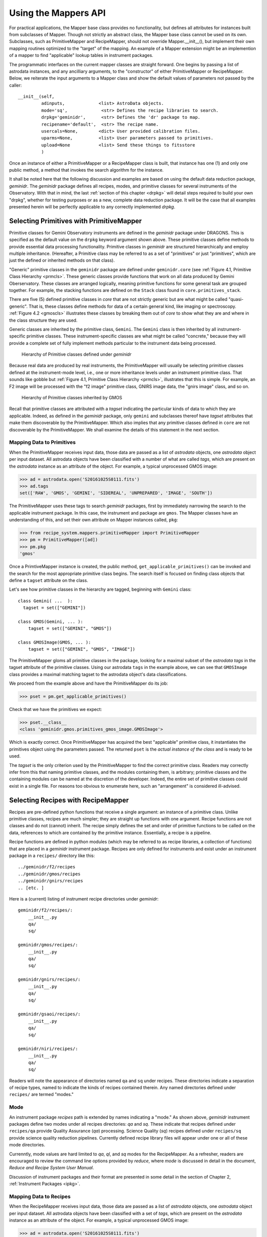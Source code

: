 .. interfaces.rst
.. include mappers
.. include overview

.. _iface:

Using the Mappers API
*********************
For practical applications, the Mapper base class provides no functionality, but
defines all attributes for instances built from subclasses of Mapper. Though not 
strictly an abstract class, the Mapper base class cannot be used on its own. 
Subclasses, such as PrimitiveMapper and RecipeMapper, should not override 
Mapper.__init__(), but implement their own mapping routines optimized to the 
"target" of the mapping. An example of a Mapper extension might be an 
implemention of a mapper to find "applicable" lookup tables in instrument 
packages.

The programmatic interfaces on the current mapper classes are straight forward.
One begins by passing a list of astrodata instances, and any ancilliary arguments,
to the "constructor" of either PrimitiveMapper or RecipeMapper. Below, we reiterate
the input arguments to a Mapper class and show the default values of parameters not
passed by the caller::

  __init__(self,
           adinputs,             <list> AstroData objects.
	   mode='sq',             <str> Defines the recipe libraries to search.
	   drpkg='geminidr',      <str> Defines the 'dr' package to map.
	   recipename='default',  <str> The recipe name.
           usercals=None,        <dict> User provided calibration files.
	   uparms=None,          <list> User parameters passed to primitives.
	   upload=None           <list> Send these things to fitsstore
           )

Once an instance of either a PrimitiveMapper or a RecipeMapper class is built, 
that instance has one (1) and only one public method, a method that invokes
the search algorithm for the instance.

It shall be noted here that the following discussion and examples are based on
using the default data reduction package, *geminidr*. The *geminidr* package
defines all recipes, modes, and primitive classes for several instruments of the
Observatory. With that in mind, the last :ref:`section of this chapter <drpkg>`
will detail steps required to build your own "drpkg", whether for testing purposes
or as a new, complete data reduction package. It will be the case that all
examples presented herein will be perfectly applicable to any correctly
implemented *drpkg*.

Selecting Primitives with PrimitiveMapper
=========================================

Primitive classes for Gemini Observatory instruments are defined in the *geminidr*
package under DRAGONS. This is specified as the default value on the ``drpkg``
keyword argument shown above. These primitive classes define methods to provide
essential data processing functionality. Primitive classes in *geminidr* are
structured hierarchically and employ multiple inheritance. (Hereafter, a Primitive
class may be referred to as a set of "primitives" or just "primitives", which are
just the defined or inherited methods on that class).

"Generic" primitive classes in the ``geminidr`` package are defined under
``geminidr.core`` (see :ref:`Figure 4.1, Primitive Class Hierarchy <prmcls>`.
These generic classes provide functions that work on all data produced by Gemini
Oberservatory. These classes are arranged logically, meaning primitive functions
for some general task are grouped together. For example, the stacking functions
are defined on the ``Stack`` class found in ``core.primitives_stack``.

There are five (5) defined primitive classes in `core` that are not strictly
generic but are what might be called "quasi-generic". That is, these classes
define methods for data of a certain general kind, like imaging or spectroscopy.
:ref:`Figure 4.2 <gmoscls>` illustrates these classes by breaking them out of
*core* to show what they are and where in the class structure they are used.

Generic classes are inherited by the primitive class, ``Gemini``. The ``Gemini``
class is then inherited by all instrument-specific primitive classes. These
instrument-specific classes are what might be called "concrete," because they
will provide a complete set of fully implement methods particular to the
instrument data being processed.

.. _prmcls:

.. figure:: images/primcls16.jpg

   Hierarchy of Primitive classes defined under `geminidr`

Because real data are produced by real instruments, the PrimitiveMapper will
usually be selecting primitive classes defined at the instrument-mode
level, i.e., one or more inheritance levels under an instrument primitive class.
That sounds like gobble but :ref:`Figure 4.1, Primitive Class Hierarchy <prmcls>`,
illustrates that this is simple. For example, an F2 image will be processed with
the "f2 image" primitive class, GNIRS image data, the "gnirs image" class, and so
on.

.. _gmoscls:

.. figure:: images/primcls_gmos3.jpg

   Hierarchy of Primitive classes inherited by GMOS

Recall that primitive classes are attributed with a *tagset* indicating the
particular kinds of data to which they are applicable. Indeed, as defined in the
*geminidr* package, only ``gemini`` and subclasses thereof have *tagset*
attributes that make them discoverable by the PrimitiveMapper. Which also
implies that any primitive classes defined in ``core`` are not discoverable by
the PrimitiveMapper. We shall examine the details of this statement in the next
section.

Mapping Data to Primitives
--------------------------

When the PrimitiveMapper receives input data, those data are passed as a
list of *astrodata* objects, one *astrodata* object per input dataset. All
astrodata objects have been classified with a number of what are called `tags`,
which are present on the *astrodata* instance as an attribute of the object.
For example, a typical unprocessed GMOS image:

>>> ad = astrodata.open('S20161025S0111.fits')
>>> ad.tags
set(['RAW', 'GMOS', 'GEMINI', 'SIDEREAL', 'UNPREPARED', 'IMAGE', 'SOUTH'])

The PrimitiveMapper uses these tags to search *geminidr* packages, first by 
immediately narrowing the search to the applicable instrument package. In this 
case, the instrument and package are ``gmos``. The Mapper classes have an
understanding of this, and set their own attribute on Mapper instances called,
``pkg``:

>>> from recipe_system.mappers.primitiveMapper import PrimitiveMapper
>>> pm = PrimitiveMapper([ad])
>>> pm.pkg
'gmos'

Once a PrimtiveMapper instance is created, the public method, 
``get_applicable_primitives()`` can be invoked and the search for the most 
appropriate primitive class begins. The search itself is focused on finding
class objects that define a ``tagset`` attribute on the class.

Let's see how primitive classes in the hierarchy are tagged, beginning with
``Gemini`` class::

  class Gemini( ...  ):
    tagset = set(["GEMINI"])

  class GMOS(Gemini, ... ):
      tagset = set(["GEMINI", "GMOS"])

  class GMOSImage(GMOS, ... ):
      tagset = set(["GEMINI", "GMOS", "IMAGE"])

The PrimitiveMapper gloms all primitive classes in the package, looking for a 
maximal subset of the *astrodata tags* in the tagset attribute of the primitive 
classes. Using our astrodata ``tags`` in the example above, we can see that 
``GMOSImage`` class provides a maximal matching tagset to the astrodata object's 
data classifications.

We proceed from the example above and have the PrimitiveMapper do its job:

>>> pset = pm.get_applicable_primitives()

Check that we have the primitives we expect:

>>> pset.__class__
<class 'geminidr.gmos.primitives_gmos_image.GMOSImage'>

Which is exactly correct. Once PrimitiveMapper has acquired the best "applicable"
primitive class, it instantiates the primitives object using the parameters 
passed. The returned ``pset`` is the *actual instance of the class* and is ready 
to be used.

The *tagset* is the only criterion used by the PrimitiveMapper to find the correct
primitive class. Readers may correctly infer from this that naming primitive
classes, and the modules containing them, is arbitrary; primitive classes and the
containing modules can be named at the discretion of the developer. Indeed, the
entire set of primitive classes could exist in a single file. For reasons too
obvious to enumerate here, such an "arrangement" is considered ill-advised.

.. _rselect:

Selecting Recipes with RecipeMapper
===================================

Recipes are pre-defined python functions that receive a single argument: an
instance of a primitive class. Unlike primitive classes, recipes are much
simpler; they are straight up functions with one argument. Recipe functions are
not classes and do not (cannot) inherit. The recipe simply defines the set and
order of primitive functions to be called on the data, references to which are
contained by the primitive instance. Essentially, a recipe is a pipeline.

Recipe functions are defined in python modules (which may be referred to as
recipe libraries, a collection of functions) that are placed in a *geminidr*
instrument package. Recipes are only defined for instruments and exist under
an instrument package in a ``recipes/`` directory like this::

  ../geminidr/f2/recipes
  ../geminidr/gmos/recipes
  ../geminidr/gnirs/recipes
  .. [etc. ]

Here is a (current) listing of instrument recipe directories under *geminidr*::

  geminidr/f2/recipes/:
      __init__.py
      qa/
      sq/

  geminidr/gmos/recipes/:
      __init__.py
      qa/
      sq/

  geminidr/gnirs/recipes/:
      __init__.py
      qa/
      sq/

  geminidr/gsaoi/recipes/:
      __init__.py
      qa/
      sq/

  geminidr/niri/recipes/:
      __init__.py
      qa/
      sq/

Readers will note the appearance of directories named ``qa`` and ``sq`` under
recipes. These directories indicate a separation of recipe types, named to
indicate the kinds of recipes contained therein. Any named directories defined
under ``recipes/`` are termed "modes."

.. _mode:

Mode
----
An instrument package *recipes* path is extended by names indicating a "mode."
As shown above, *geminidr* instrument packages define two modes under all
recipes directories: `qa` and `sq`. These indicate that recipes defined under
``recipes/qa`` provide Quality Assurance (*qa*) processing. Science Quality
(*sq*) recipes defined under ``recipes/sq`` provide science quality reduction
pipelines. Currently defined recipe library files will appear under one or all of
these mode directories.

Currenntly, mode values are hard limited to `qa`, `ql`, and `sq` modes for the
RecipeMapper. As a refresher, readers are encouraged to review the command line
options provided by *reduce*, where *mode* is discussed in detail in the document,
`Reduce and Recipe System User Manual`.

Discussion of instrument packages and their format are presented in some detail 
in the section of Chapter 2, :ref:`Instrument Packages <ipkg>`.

.. _d2r:

Mapping Data to Recipes
-----------------------

When the RecipeMapper receives input data, those data are passed as a
list of *astrodata* objects, one *astrodata* object per input dataset. All
astrodata objects have been classified with a set of `tags`, which are present
on the *astrodata* instance as an attribute of the object. For example, a
typical unprocessed GMOS image:

>>> ad = astrodata.open('S20161025S0111.fits')
>>> ad.tags
set(['RAW', 'GMOS', 'GEMINI', 'SIDEREAL', 'UNPREPARED', 'IMAGE', 'SOUTH'])

The RecipeMapper uses these tags to search *geminidr* packages, first by
immediately narrowing the search to the applicable instrument package and then
by using the ``mode`` parameter, further focusing the recipe search. In this
case, the instrument and package are ``gmos``. The Mapper classes have an
understanding of this, and set their own attribute on Mapper instances called,
``pkg``:

>>> from recipe_system.mappers.recipeMapper import RecipeMapper
>>> rm = RecipeMapper([ad])
>>> rm.pkg
'gmos'

You can also see the current mode, in this case, the 'default' setting on
the RecipeMapper instance:

>>> rm.mode
'sq'

Should you want to have the RecipeMapper search for *qa* recipes, simply set the
attribute:

>>> rm = RecipeMapper([ad])
>>> rm.mode
'sq'
>>> rm.mode = 'qa'

Once a RecipeMapper instance is created and attributes have been set as desired,
the public method, ``get_applicable_recipe()`` can be invoked and the search for
the most appropriate recipe begins. The search algorithm is concerned with finding
module objects that define a ``recipe_tags`` attribute on the module (library).
Each recipe library defines, or may define, multiple recipe functions, all of
which are applicable to the data classification described by the ``recipe_tags``
set.

Continuing the 'gmos' example, let's see how these recipe libraries are tagged::

  gmos/recipes/qa/recipes_BIAS.py:
  -------------------------------
  recipe_tags = set(['GMOS', 'CAL', 'BIAS'])

  gmos/recipes/qa/recipes_FLAT_IMAGE.py:
  -------------------------------
  recipe_tags = set(['GMOS', 'IMAGE', 'CAL', 'FLAT'])

  gmos/recipes/qa/recipes_IMAGE.py:
  -------------------------------
  recipe_tags = set(['GMOS', 'IMAGE'])

  gmos/recipes/qa/recipes_NS.py:
  -------------------------------
  recipe_tags = set(['GMOS', 'NODANDSHUFFLE'])


The RecipeMapper gloms all recipe libraries in the package, looking for a 
maximal subset of the *astrodata tags* in the ``recipe_tags`` attribute of the 
recipe library. Referring to the astrodata ``tags`` in the example above, simple
inspection reveals that the ``recipes_IMAGE`` library for GMOS provides a maximal 
matching *subset* of tags to the astrodata object's data classifications.

A Running Example
-----------------

The example that follows begins by first making an ``astrodata`` instance 
from an arbitrary FITS file, passing that alone to the RecipeMapper, and then 
calling the instance's public method, ``get_applicable_recipe()``.

>>> import astrodata
>>> import gemini_instruments
>>> ad = astrodata.open('S20161025S0111.fits')
>>> ad.tags
set(['RAW', 'GMOS', 'GEMINI', 'SIDEREAL', 'UNPREPARED', 'IMAGE', 'SOUTH'])
>>> adinputs = [ad]
>>> from recipe_system.mappers.recipeMapper import RecipeMapper
>>> rm = RecipeMapper(adinputs)
>>> recipe = rm.get_applicable_recipe()
>>> recipe.__name__ 
'reduce'

.. note:: Remember, `adinputs` must be a *list* of astrodata objects.
   
Set mode
^^^^^^^^

Let's say we are uncertain of which recipe mode we actually used. Simply
inspect the mapper object:

>>> >>> rm.mode
'sq'

But, it turns out that we would like to get the default 'qa' recipe, not the 
default 'sq' recipe. All we need to do is set the mode attribute on the 
RecipeMapper object and the recall the method:

>>> rm.mode = 'qa'
>>> recipefn = rm.get_applicable_recipe()
>>> recipefn.__name__
'reduce_nostack'

Which is the defined default recipe for the GMOS `qa` recipe mode.

As this returned recipe function name suggests, image stacking will not be done.
But perhaps we might want to use a recipe that does perform stacking. We simply
set the recipename attribute to be the desired recipe. [#]_

>>> rm.recipename = 'reduce'
>>> recipefn = rm.get_applicable_recipe()
>>> recipefn.__name__
'reduce'

There is more going on here than simply setting a string value to the
recipename attribute. The RecipeMapper is actually acquiring the named recipe
using the already set *mode* and the astrodata tagset. Calling the method a
second time relaunches the search algorithm, this time for the `qa` mode, 
imports the "applicable" `qa` recipe function and returns the function object 
to the caller.

Returning to the class initializer, we can get this same result by passing the 
relevant arguments directly to the RecipeMapper call.

>>> rm = RecipeMapper(adinputs, mode='qa', recipename='reduce')
>>> recipefn = rm.get_applicable_recipe()
>>> recipefn.__name__
'reduce'

Selecting External (User) Recipes
^^^^^^^^^^^^^^^^^^^^^^^^^^^^^^^^^

Next, let's say we have an external recipe function defined in a file named, 
``myrecipes.py`` in some arbitrary location and would like to use that recipe. 
While you know the file name, location, and the recipe function name, the 
RecipeMapper does the work of importing the file and returning the function 
object in one easy step.

While some users may have set their ``PYTHONPATH`` to include such arbitrary 
locations, which would allow the ``myrecipes`` module to be imported directly, 
most people will not have such paths in their ``PYTHONPATH``, and would not be 
able to directly import their recipe file without modifying their environment. 
Using the RecipeMapper lets users avoid this hassle because it handles import 
transparently.

E.g.,
  
>>> rm.recipename = '/path/to/myrecipes.myreduce'
>>> recipefn = rm.get_applicable_recipe()
>>> recipefn.__name__
'myreduce'

We may obtain this result by specifying the arguments when instantiating 
the RecipeMapper object.

>>> rm = RecipeMapper(adinputs, recipename='/path/to/myrecipes.myreduce')
>>> recipefn = rm.get_applicable_recipe()
>>> recipefn.__name__
'myreduce'

Note that for user supplied recipe libraries and functions, the *mode* is
irrelevant, as it is used for searching the *geminidr* package or other
packages similarly designed.

User-defined recipes
^^^^^^^^^^^^^^^^^^^^

In the case of external (i.e. user-defined) recipes, developers should understand
that in passing a user-defined recipe library to the RecipeMapper, the nominal
mapping algorithm for recipe searches is bypassed and the RecipeMapper will use
the recipe library (module) and path to import the module directly. In these
cases, none of ``mode``, ``tags``, or ``recipe_tags`` is relevant, as the
user-passed recipe library and recipe name are already known. Essentially,
passing a user-defined recipe to the RecipeMapper tells the mapper, "do not
search but use this." In these cases, it is incumbent upon the users and
develoers to ensure that the external recipes specified are actually applicable
to the datasets being processed.

We will now discuss what to do now that we have both a primtives instance and a 
recipe.

Primitives and Recipes, Together at Last
----------------------------------------

As discussed earlier in :ref:`Chapter 3, The Mappers <mapps>`, after
instantiating RecipeMapper and PrimitiveMapper objects with necessary 
parameters, the ``get_applicable_recipe()`` and ``get_applicable_primitives()`` 
methods are respectively called and the returned objects are then combined into 
a nominal function call::

>>> rm = RecipeMapper(adinputs, ...)
>>> pm = PrimitiveMapper(adinputs, ...)
>>> recipe = rm.get_applicable_recipe()
>>> p = pm.get_applicable_primitives()
>>> recipe(p)

That's it. Once the function, ``recipe``, is called with the primitive instance, 
``p``, the pipeline begins execution.

In the context of running ``reduce`` from the command line, the ``Reduce`` class
is responsible for retrieving recipes and primitive sets appropriate to the data
and passing the primitive object as the argument to the recipe function. And while
the ``Reduce`` class provides exception handling during pipeline execution, there
are no such protections at the level of the mapper interfaces. Any exceptions
raised will have to be dealt with by those using the Recipe System at this lower
level interface.

Step-wise Recipe Execution
--------------------------
Since we now understand that a recipe is simply a sequential set of calls on
primitive class methods (the primitives themselves), astute readers will
understand that it is entirely possible to call the recipes steps (primitives)
individually and interactively, and while doing so, inspect the condition of the
data and metdata during step-wise processing.

Starting with an example using a GMOS image, step-wise execution simply becomes
calling the primitives in the same order as the recipe. The example will also
configure a DRAGONS logger object.

The example lays out all import calls and logger configuration, and then shows
an interactive primitive call and inspection of the processed data.

>>> import astrodata
>>> import gemini_instruments
>>> ff = 'S20161025S0111.fits'
>>> ad = astrodata.open(ff)
>>> ad.tags
>>> set(['RAW', 'GMOS', 'GEMINI', 'SIDEREAL', 'UNPREPARED', 'IMAGE', 'SOUTH'])
>>> from gempy.utils import logutils
>>> logutils.config(file_name='rsdemo.log')
>>> from recipe_system.mappers.primitiveMapper import PrimitiveMapper
>>> pm = PrimitiveMapper([ad])
>>> p = pm.get_applicable_primitives()

And begin calling the primitives, the first one is always *prepare*

>>> p.prepare()
   PRIMITIVE: prepare
   ------------------
      PRIMITIVE: validateData
      -----------------------
      .
      PRIMITIVE: standardizeStructure
      -------------------------------
      .
      PRIMITIVE: standardizeHeaders
      -----------------------------
         PRIMITIVE: standardizeObservatoryHeaders
         ----------------------------------------
         Updating keywords that are common to all Gemini data
         .
         PRIMITIVE: standardizeInstrumentHeaders
         ---------------------------------------
         Updating keywords that are specific to GMOS
         .
      .
   .
   [<gemini_instruments.gmos.adclass.AstroDataGmos object at 0x11a12d650>]

As readers can see, the call on the primitive *prepare()* shows the logging
sent to stdout. They will also find the log file, ``rsdemo.log`` in the current
working diretory.


Readers will note the return object. This object is returned both to
the caller, and handled internally by a recipe system decorator function. The
internal handling is not pertinent here, but rather, that the returned object
shown above is a *list* containing the actual AstroDataGmos object(s) that the
primitive class was passed upon construction, but with the *data and metdata in
the current state* at completion of a primitive call. Each primitive returns
this object after completion, allowing users to examine the state of that dataset
at each point in the processing, examine parameters currently set, and set
parameters to new values if desired. But first, one must capture that object on
return, so the previous last call becomes

>>> adobject = p.prepare()
   PRIMITIVE: prepare
   ------------------
      PRIMITIVE: validateData
      -----------------------
      .
      PRIMITIVE: standardizeStructure
      -------------------------------
      .
      PRIMITIVE: standardizeHeaders

>>> ad_prepare = adobject[0]
>>> ad_prepare.data
  array([[  0,   0,   0, ...,   0,   0,   0],
       [  0,   0,   0, ...,   0,   0,   0],
       [  0,   0,   0, ...,   0,   0,   0],
       ...,
       [823, 824, 820, ..., 822, 820, 825],
       [821, 822, 825, ..., 821, 824, 824],
       [823, 819, 823, ..., 205, 204, 203]], dtype=uint16)
>>> ad_prepare.phu.cards['PREPARE']
('PREPARE', '2018-08-24T16:02:39', 'UT time stamp for PREPARE')
>>> ad_prepare.phu.cards['SDZSTRUC']
('SDZSTRUC', '2018-08-24T15:44:08', 'UT time stamp for standardizeStructure')

You can also look at the parameter set for that or any other primitive from the
primtive object itself:

>>> p.params['prepare'].toDict()
OrderedDict([('suffix', '_prepared'), ('mdf', None), ('attach_mdf', True)])
>>> p.params['mosaicDetectors'].toDict()
OrderedDict([('suffix', '_mosaic'), ('tile', False), ('sci_only', False), ('interpolator', 'linear')])

Finally, readers may wonder how one may "see" the recipe the RecipeMapper would
return for the specified data, in order to know the primitives to call and in what
order. This involves using the RecipeMapper just as recipe system does and using
the inspect module to show the function's code.

Continuing the example ...

>>> from recipe_system.mappers.recipeMapper import RecipeMapper
>>> rm = RecipeMapper([ad])
>>> rfn = rm.get_applicable_recipe()
>>> rfn.__name__
'reduce'
>>> import inspect
>>> print inspect.getsource(rfn.__code__)
def reduce(p):
    """
    This recipe performs the standardization and corrections needed to
    convert the raw input science images into a stacked image.
    Parameters
    p : PrimitivesCORE object
        A primitive set matching the recipe_tags.
    """
    p.prepare()
    p.addDQ()
    p.addVAR(read_noise=True)
    p.overscanCorrect()
    p.biasCorrect()
    p.ADUToElectrons()
    p.addVAR(poisson_noise=True)
    p.flatCorrect()
    p.makeFringe()
    p.fringeCorrect()
    p.mosaicDetectors()
    p.alignAndStack()
    p.writeOutputs()
    return

Users can see the next primitive calls, and continue processing the dataset
in a step-wise and interactive manner.

>>> p.addDQ()
   PRIMITIVE: addDQ
   ----------------
   Clipping gmos-s_bpm_HAM_11_12amp_v1.fits to match science data.
   .
[<gemini_instruments.gmos.adclass.AstroDataGmos object at 0x11a12d650>]


.. rubric:: Footnotes

.. [#] See appendix on currently available recipes in geminidr.
